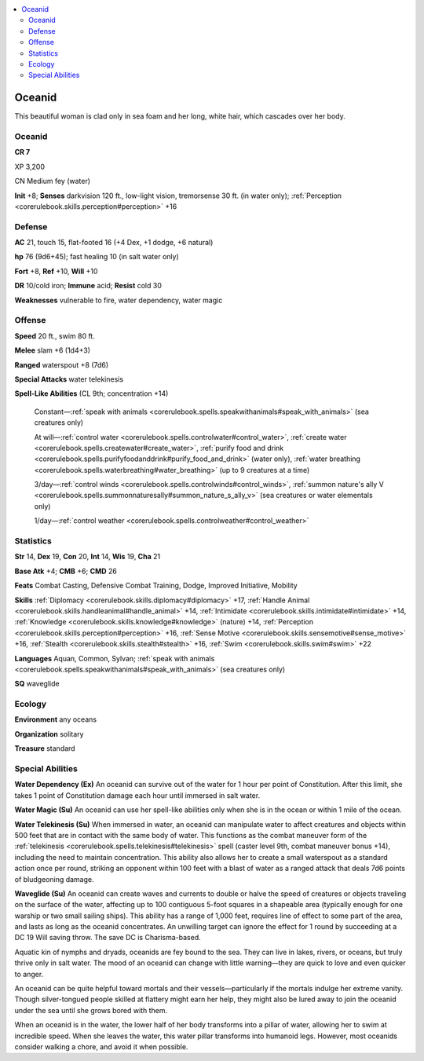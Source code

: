 
.. _`bestiary4.oceanid`:

.. contents:: \ 

.. _`bestiary4.oceanid#oceanid`:

Oceanid
********

This beautiful woman is clad only in sea foam and her long, white hair, which cascades over her body.

Oceanid
========

**CR 7** 

XP 3,200

CN Medium fey (water)

\ **Init**\  +8; \ **Senses**\  darkvision 120 ft., low-light vision, tremorsense 30 ft. (in water only); :ref:`Perception <corerulebook.skills.perception#perception>`\  +16

.. _`bestiary4.oceanid#defense`:

Defense
========

\ **AC**\  21, touch 15, flat-footed 16 (+4 Dex, +1 dodge, +6 natural)

\ **hp**\  76 (9d6+45); fast healing 10 (in salt water only)

\ **Fort**\  +8, \ **Ref**\  +10, \ **Will**\  +10

\ **DR**\  10/cold iron; \ **Immune**\  acid; \ **Resist**\  cold 30

\ **Weaknesses**\  vulnerable to fire, water dependency, water magic

.. _`bestiary4.oceanid#offense`:

Offense
========

\ **Speed**\  20 ft., swim 80 ft.

\ **Melee**\  slam +6 (1d4+3)

\ **Ranged**\  waterspout +8 (7d6)

\ **Special Attacks**\  water telekinesis

\ **Spell-Like Abilities**\  (CL 9th; concentration +14)

 Constant—:ref:`speak with animals <corerulebook.spells.speakwithanimals#speak_with_animals>`\  (sea creatures only)

 At will—:ref:`control water <corerulebook.spells.controlwater#control_water>`\ , :ref:`create water <corerulebook.spells.createwater#create_water>`\ , :ref:`purify food and drink <corerulebook.spells.purifyfoodanddrink#purify_food_and_drink>`\  (water only), :ref:`water breathing <corerulebook.spells.waterbreathing#water_breathing>`\  (up to 9 creatures at a time)

 3/day—:ref:`control winds <corerulebook.spells.controlwinds#control_winds>`\ , :ref:`summon nature's ally V <corerulebook.spells.summonnaturesally#summon_nature_s_ally_v>`\  (sea creatures or water elementals only)

 1/day—:ref:`control weather <corerulebook.spells.controlweather#control_weather>`

.. _`bestiary4.oceanid#statistics`:

Statistics
===========

\ **Str**\  14, \ **Dex**\  19, \ **Con**\  20, \ **Int**\  14, \ **Wis**\  19, \ **Cha**\  21

\ **Base Atk**\  +4; \ **CMB**\  +6; \ **CMD**\  26

\ **Feats**\  Combat Casting, Defensive Combat Training, Dodge, Improved Initiative, Mobility

\ **Skills**\  :ref:`Diplomacy <corerulebook.skills.diplomacy#diplomacy>`\  +17, :ref:`Handle Animal <corerulebook.skills.handleanimal#handle_animal>`\  +14, :ref:`Intimidate <corerulebook.skills.intimidate#intimidate>`\  +14, :ref:`Knowledge <corerulebook.skills.knowledge#knowledge>`\  (nature) +14, :ref:`Perception <corerulebook.skills.perception#perception>`\  +16, :ref:`Sense Motive <corerulebook.skills.sensemotive#sense_motive>`\  +16, :ref:`Stealth <corerulebook.skills.stealth#stealth>`\  +16, :ref:`Swim <corerulebook.skills.swim#swim>`\  +22

\ **Languages**\  Aquan, Common, Sylvan; :ref:`speak with animals <corerulebook.spells.speakwithanimals#speak_with_animals>`\  (sea creatures only)

\ **SQ**\  waveglide

.. _`bestiary4.oceanid#ecology`:

Ecology
========

\ **Environment**\  any oceans

\ **Organization**\  solitary

\ **Treasure**\  standard

.. _`bestiary4.oceanid#special_abilities`:

Special Abilities
==================

\ **Water Dependency (Ex)**\  An oceanid can survive out of the water for 1 hour per point of Constitution. After this limit, she takes 1 point of Constitution damage each hour until immersed in salt water.

\ **Water Magic (Su)**\  An oceanid can use her spell-like abilities only when she is in the ocean or within 1 mile of the ocean.

\ **Water Telekinesis (Su)**\  When immersed in water, an oceanid can manipulate water to affect creatures and objects within 500 feet that are in contact with the same body of water. This functions as the combat maneuver form of the :ref:`telekinesis <corerulebook.spells.telekinesis#telekinesis>`\  spell (caster level 9th, combat maneuver bonus +14), including the need to maintain concentration. This ability also allows her to create a small waterspout as a standard action once per round, striking an opponent within 100 feet with a blast of water as a ranged attack that deals 7d6 points of bludgeoning damage.

\ **Waveglide (Su)**\  An oceanid can create waves and currents to double or halve the speed of creatures or objects traveling on the surface of the water, affecting up to 100 contiguous 5-foot squares in a shapeable area (typically enough for one warship or two small sailing ships). This ability has a range of 1,000 feet, requires line of effect to some part of the area, and lasts as long as the oceanid concentrates. An unwilling target can ignore the effect for 1 round by succeeding at a DC 19 Will saving throw. The save DC is Charisma-based.

Aquatic kin of nymphs and dryads, oceanids are fey bound to the sea. They can live in lakes, rivers, or oceans, but truly thrive only in salt water. The mood of an oceanid can change with little warning—they are quick to love and even quicker to anger.

An oceanid can be quite helpful toward mortals and their vessels—particularly if the mortals indulge her extreme vanity. Though silver-tongued people skilled at flattery might earn her help, they might also be lured away to join the oceanid under the sea until she grows bored with them.

When an oceanid is in the water, the lower half of her body transforms into a pillar of water, allowing her to swim at incredible speed. When she leaves the water, this water pillar transforms into humanoid legs. However, most oceanids consider walking a chore, and avoid it when possible.
